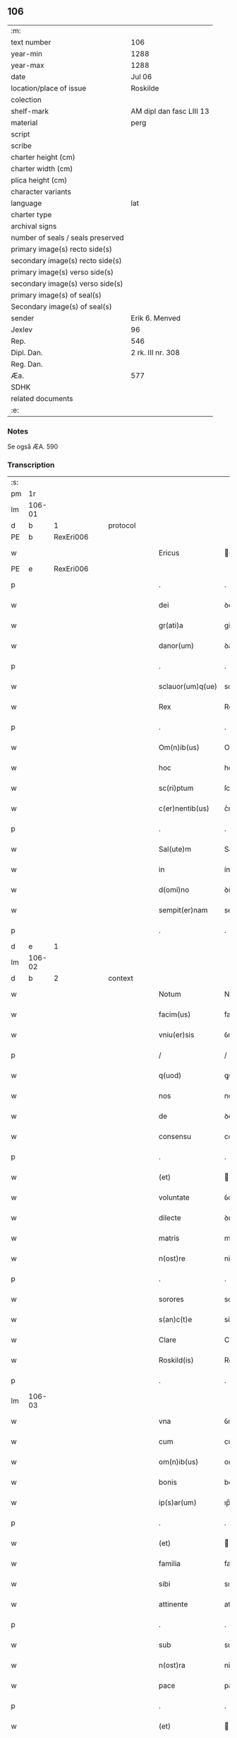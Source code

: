 ** 106

| :m:                               |                          |
| text number                       | 106                      |
| year-min                          | 1288                     |
| year-max                          | 1288                     |
| date                              | Jul 06                   |
| location/place of issue           | Roskilde                 |
| colection                         |                          |
| shelf-mark                        | AM dipl dan fasc LIII 13 |
| material                          | perg                     |
| script                            |                          |
| scribe                            |                          |
| charter height (cm)               |                          |
| charter width (cm)                |                          |
| plica height (cm)                 |                          |
| character variants                |                          |
| language                          | lat                      |
| charter type                      |                          |
| archival signs                    |                          |
| number of seals / seals preserved |                          |
| primary image(s) recto side(s)    |                          |
| secondary image(s) recto side(s)  |                          |
| primary image(s) verso side(s)    |                          |
| secondary image(s) verso side(s)  |                          |
| primary image(s) of seal(s)       |                          |
| Secondary image(s) of seal(s)     |                          |
| sender                            | Erik 6. Menved           |
| Jexlev                            | 96                       |
| Rep.                              | 546                      |
| Dipl. Dan.                        | 2 rk. III nr. 308        |
| Reg. Dan.                         |                          |
| Æa.                               | 577                      |
| SDHK                              |                          |
| related documents                 |                          |
| :e:                               |                          |

*** Notes
Se også ÆA. 590

*** Transcription
| :s: |        |   |   |   |   |                    |               |   |   |   |   |     |   |   |   |               |
| pm  |     1r |   |   |   |   |                    |               |   |   |   |   |     |   |   |   |               |
| lm  | 106-01 |   |   |   |   |                    |               |   |   |   |   |     |   |   |   |               |
| d   |      b | 1 |   | protocol |   |             |               |   |   |   |   |     |   |   |   |               |
| PE  |      b | RexEri006  |   |   |   |                    |               |   |   |   |   |     |   |   |   |               |
| w   |        |   |   |   |   | Ericus             | rıcus        |   |   |   |   | lat |   |   |   |        106-01 |
| PE  |      e | RexEri006  |   |   |   |                    |               |   |   |   |   |     |   |   |   |               |
| p   |        |   |   |   |   | .                  | .             |   |   |   |   | lat |   |   |   |        106-01 |
| w   |        |   |   |   |   | dei                | ꝺeí           |   |   |   |   | lat |   |   |   |        106-01 |
| w   |        |   |   |   |   | gr(ati)a           | gr̅a           |   |   |   |   | lat |   |   |   |        106-01 |
| w   |        |   |   |   |   | danor(um)          | ꝺanoꝝ         |   |   |   |   | lat |   |   |   |        106-01 |
| p   |        |   |   |   |   | .                  | .             |   |   |   |   | lat |   |   |   |        106-01 |
| w   |        |   |   |   |   | sclauor(um)q(ue)   | sclauoꝝqꝫ     |   |   |   |   | lat |   |   |   |        106-01 |
| w   |        |   |   |   |   | Rex                | Rex           |   |   |   |   | lat |   |   |   |        106-01 |
| p   |        |   |   |   |   | .                  | .             |   |   |   |   | lat |   |   |   |        106-01 |
| w   |        |   |   |   |   | Om(n)ib(us)        | Om̅ıbꝫ         |   |   |   |   | lat |   |   |   |        106-01 |
| w   |        |   |   |   |   | hoc                | hoc           |   |   |   |   | lat |   |   |   |        106-01 |
| w   |        |   |   |   |   | sc(ri)ptum         | ſcptu       |   |   |   |   | lat |   |   |   |        106-01 |
| w   |        |   |   |   |   | c(er)nentib(us)    | c͛nentıbꝫ      |   |   |   |   | lat |   |   |   |        106-01 |
| p   |        |   |   |   |   | .                  | .             |   |   |   |   | lat |   |   |   |        106-01 |
| w   |        |   |   |   |   | Sal(ute)m          | Salm̅          |   |   |   |   | lat |   |   |   |        106-01 |
| w   |        |   |   |   |   | in                 | ín            |   |   |   |   | lat |   |   |   |        106-01 |
| w   |        |   |   |   |   | d(omi)no           | ꝺn̅o           |   |   |   |   | lat |   |   |   |        106-01 |
| w   |        |   |   |   |   | sempit(er)nam      | sempıt͛nm     |   |   |   |   | lat |   |   |   |        106-01 |
| p   |        |   |   |   |   | .                  | .             |   |   |   |   | lat |   |   |   |        106-01 |
| d   |     e  | 1 |   |   |   |             |               |   |   |   |   |     |   |   |   |               |
| lm  | 106-02 |   |   |   |   |                    |               |   |   |   |   |     |   |   |   |               |
| d   |      b | 2 |   | context |   |              |               |   |   |   |   |     |   |   |   |               |
| w   |        |   |   |   |   | Notum              | Notu         |   |   |   |   | lat |   |   |   |        106-02 |
| w   |        |   |   |   |   | facim(us)          | fací        |   |   |   |   | lat |   |   |   |        106-02 |
| w   |        |   |   |   |   | vniu(er)sis        | ỽníu͛ſıs       |   |   |   |   | lat |   |   |   |        106-02 |
| p   |        |   |   |   |   | /                  | /             |   |   |   |   | lat |   |   |   |        106-02 |
| w   |        |   |   |   |   | q(uod)             | ꝙ             |   |   |   |   | lat |   |   |   |        106-02 |
| w   |        |   |   |   |   | nos                | nos           |   |   |   |   | lat |   |   |   |        106-02 |
| w   |        |   |   |   |   | de                 | ꝺe            |   |   |   |   | lat |   |   |   |        106-02 |
| w   |        |   |   |   |   | consensu           | conſenſu      |   |   |   |   | lat |   |   |   |        106-02 |
| p   |        |   |   |   |   | .                  | .             |   |   |   |   | lat |   |   |   |        106-02 |
| w   |        |   |   |   |   | (et)               |              |   |   |   |   | lat |   |   |   |        106-02 |
| w   |        |   |   |   |   | voluntate          | ỽoluntte     |   |   |   |   | lat |   |   |   |        106-02 |
| w   |        |   |   |   |   | dilecte            | ꝺılee        |   |   |   |   | lat |   |   |   |        106-02 |
| w   |        |   |   |   |   | matris             | matrıs        |   |   |   |   | lat |   |   |   |        106-02 |
| w   |        |   |   |   |   | n(ost)re           | nr̅e           |   |   |   |   | lat |   |   |   |        106-02 |
| p   |        |   |   |   |   | .                  | .             |   |   |   |   | lat |   |   |   |        106-02 |
| w   |        |   |   |   |   | sorores            | soꝛoꝛes       |   |   |   |   | lat |   |   |   |        106-02 |
| w   |        |   |   |   |   | s(an)c(t)e         | sc̅e           |   |   |   |   | lat |   |   |   |        106-02 |
| w   |        |   |   |   |   | Clare              | Clare         |   |   |   |   | lat |   |   |   |        106-02 |
| w   |        |   |   |   |   | Roskild(is)        | Roſkıl       |   |   |   |   | lat |   |   |   |        106-02 |
| p   |        |   |   |   |   | .                  | .             |   |   |   |   | lat |   |   |   |        106-02 |
| lm  | 106-03 |   |   |   |   |                    |               |   |   |   |   |     |   |   |   |               |
| w   |        |   |   |   |   | vna                | ỽn           |   |   |   |   | lat |   |   |   |        106-03 |
| w   |        |   |   |   |   | cum                | cu           |   |   |   |   | lat |   |   |   |        106-03 |
| w   |        |   |   |   |   | om(n)ib(us)        | om̅ıbꝫ         |   |   |   |   | lat |   |   |   |        106-03 |
| w   |        |   |   |   |   | bonis              | bonís         |   |   |   |   | lat |   |   |   |        106-03 |
| w   |        |   |   |   |   | ip(s)ar(um)        | ıp̅aꝝ          |   |   |   |   | lat |   |   |   |        106-03 |
| p   |        |   |   |   |   | .                  | .             |   |   |   |   | lat |   |   |   |        106-03 |
| w   |        |   |   |   |   | (et)               |              |   |   |   |   | lat |   |   |   |        106-03 |
| w   |        |   |   |   |   | familia            | famílı       |   |   |   |   | lat |   |   |   |        106-03 |
| w   |        |   |   |   |   | sibi               | sıbı          |   |   |   |   | lat |   |   |   |        106-03 |
| w   |        |   |   |   |   | attinente          | attínente     |   |   |   |   | lat |   |   |   |        106-03 |
| p   |        |   |   |   |   | .                  | .             |   |   |   |   | lat |   |   |   |        106-03 |
| w   |        |   |   |   |   | sub                | sub           |   |   |   |   | lat |   |   |   |        106-03 |
| w   |        |   |   |   |   | n(ost)ra           | nr̅           |   |   |   |   | lat |   |   |   |        106-03 |
| w   |        |   |   |   |   | pace               | pace          |   |   |   |   | lat |   |   |   |        106-03 |
| p   |        |   |   |   |   | .                  | .             |   |   |   |   | lat |   |   |   |        106-03 |
| w   |        |   |   |   |   | (et)               |              |   |   |   |   | lat |   |   |   |        106-03 |
| w   |        |   |   |   |   | protectione        | proteıoe    |   |   |   |   | lat |   |   |   |        106-03 |
| w   |        |   |   |   |   | recipientes        | recıpıentes   |   |   |   |   | lat |   |   |   |        106-03 |
| w   |        |   |   |   |   | spe-¦cialit(er)    | spe-¦cıalıt͛   |   |   |   |   | lat |   |   |   | 106-03—106-04 |
| w   |        |   |   |   |   | defensandas        | ꝺefenſanꝺas   |   |   |   |   | lat |   |   |   |        106-04 |
| p   |        |   |   |   |   | .                  | .             |   |   |   |   | lat |   |   |   |        106-04 |
| w   |        |   |   |   |   | Dimittim(us)       | Dímíttíꝰ     |   |   |   |   | lat |   |   |   |        106-04 |
| w   |        |   |   |   |   | ip(s)is            | ıp̅ıs          |   |   |   |   | lat |   |   |   |        106-04 |
| w   |        |   |   |   |   | om(n)ia            | om̅ı          |   |   |   |   | lat |   |   |   |        106-04 |
| w   |        |   |   |   |   | bona               | bon          |   |   |   |   | lat |   |   |   |        106-04 |
| w   |        |   |   |   |   | ear(um)            | eꝝ           |   |   |   |   | lat |   |   |   |        106-04 |
| p   |        |   |   |   |   | .                  | .             |   |   |   |   | lat |   |   |   |        106-04 |
| w   |        |   |   |   |   | vbicumq(ue)        | ỽbıcuqꝫ      |   |   |   |   | lat |   |   |   |        106-04 |
| w   |        |   |   |   |   | locor(um)          | locoꝝ         |   |   |   |   | lat |   |   |   |        106-04 |
| w   |        |   |   |   |   | sita               | sıt          |   |   |   |   | lat |   |   |   |        106-04 |
| p   |        |   |   |   |   | .                  | .             |   |   |   |   | lat |   |   |   |        106-04 |
| w   |        |   |   |   |   | ab                 | b            |   |   |   |   | lat |   |   |   |        106-04 |
| w   |        |   |   |   |   | om(n)i             | om̅ı           |   |   |   |   | lat |   |   |   |        106-04 |
| w   |        |   |   |   |   | expedic(i)o(n)is   | expeꝺıc̅oıs    |   |   |   |   | lat |   |   |   |        106-04 |
| w   |        |   |   |   |   | g(ra)uamine        | guamíne      |   |   |   |   | lat |   |   |   |        106-04 |
| p   |        |   |   |   |   | /                  | /             |   |   |   |   | lat |   |   |   |        106-04 |
| lm  | 106-05 |   |   |   |   |                    |               |   |   |   |   |     |   |   |   |               |
| w   |        |   |   |   |   | Jnpetic(i)o(n)e    | Jnpetıc̅oe     |   |   |   |   | lat |   |   |   |        106-05 |
| w   |        |   |   |   |   | exactorea          | exaoꝛe      |   |   |   |   | lat |   |   |   |        106-05 |
| p   |        |   |   |   |   | .                  | .             |   |   |   |   | lat |   |   |   |        106-05 |
| w   |        |   |   |   |   | Jnnæ               | Jnnæ          |   |   |   |   | dan |   |   |   |        106-05 |
| p   |        |   |   |   |   | .                  | .             |   |   |   |   | lat |   |   |   |        106-05 |
| w   |        |   |   |   |   | stuuth             | ﬅuuth         |   |   |   |   | dan |   |   |   |        106-05 |
| p   |        |   |   |   |   | .                  | .             |   |   |   |   | lat |   |   |   |        106-05 |
| w   |        |   |   |   |   | Cet(er)isq(ue)     | Cet͛ıſqꝫ       |   |   |   |   | lat |   |   |   |        106-05 |
| w   |        |   |   |   |   | soluc(i)o(n)ib(us) | soluc̅oıbꝫ     |   |   |   |   | lat |   |   |   |        106-05 |
| p   |        |   |   |   |   | .                  | .             |   |   |   |   | lat |   |   |   |        106-05 |
| w   |        |   |   |   |   | onerib(us)         | onerıbꝫ       |   |   |   |   | lat |   |   |   |        106-05 |
| w   |        |   |   |   |   | (et)               |              |   |   |   |   | lat |   |   |   |        106-05 |
| w   |        |   |   |   |   | seruicijs          | seruícíȷs     |   |   |   |   | lat |   |   |   |        106-05 |
| p   |        |   |   |   |   | .                  | .             |   |   |   |   | lat |   |   |   |        106-05 |
| w   |        |   |   |   |   | juri               | ȷurí          |   |   |   |   | lat |   |   |   |        106-05 |
| w   |        |   |   |   |   | regio              | regıo         |   |   |   |   | lat |   |   |   |        106-05 |
| w   |        |   |   |   |   | attinentib(us)     | attínentıbꝫ   |   |   |   |   | lat |   |   |   |        106-05 |
| p   |        |   |   |   |   | .                  | .             |   |   |   |   | lat |   |   |   |        106-05 |
| w   |        |   |   |   |   | libera             | lıber        |   |   |   |   | lat |   |   |   |        106-05 |
| lm  | 106-06 |   |   |   |   |                    |               |   |   |   |   |     |   |   |   |               |
| w   |        |   |   |   |   | parit(er)          | parıt͛         |   |   |   |   | lat |   |   |   |        106-06 |
| w   |        |   |   |   |   | (et)               |              |   |   |   |   | lat |   |   |   |        106-06 |
| w   |        |   |   |   |   | exempta            | exempt       |   |   |   |   | lat |   |   |   |        106-06 |
| p   |        |   |   |   |   | .                  | .             |   |   |   |   | lat |   |   |   |        106-06 |
| w   |        |   |   |   |   | Hanc               | Hanc          |   |   |   |   | lat |   |   |   |        106-06 |
| w   |        |   |   |   |   | sibi               | sıbı          |   |   |   |   | lat |   |   |   |        106-06 |
| w   |        |   |   |   |   | gr(ati)am          | gr̅am          |   |   |   |   | lat |   |   |   |        106-06 |
| w   |        |   |   |   |   | adicientes         | aꝺıcıentes    |   |   |   |   | lat |   |   |   |        106-06 |
| w   |        |   |   |   |   | specialem          | specıale     |   |   |   |   | lat |   |   |   |        106-06 |
| p   |        |   |   |   |   | .                  | .             |   |   |   |   | lat |   |   |   |        106-06 |
| w   |        |   |   |   |   | q(uod)             | ꝙ             |   |   |   |   | lat |   |   |   |        106-06 |
| w   |        |   |   |   |   | villicj            | ỽıllıcȷ       |   |   |   |   | lat |   |   |   |        106-06 |
| w   |        |   |   |   |   | ear(um)            | eaꝝ           |   |   |   |   | lat |   |   |   |        106-06 |
| w   |        |   |   |   |   | (et)               |              |   |   |   |   | lat |   |   |   |        106-06 |
| w   |        |   |   |   |   | colonj             | colon        |   |   |   |   | lat |   |   |   |        106-06 |
| p   |        |   |   |   |   | .                  | .             |   |   |   |   | lat |   |   |   |        106-06 |
| w   |        |   |   |   |   | de                 | ꝺe            |   |   |   |   | lat |   |   |   |        106-06 |
| w   |        |   |   |   |   | excessib(us)       | exceſſıbꝫ     |   |   |   |   | lat |   |   |   |        106-06 |
| w   |        |   |   |   |   | trium              | tríu         |   |   |   |   | lat |   |   |   |        106-06 |
| lm  | 106-07 |   |   |   |   |                    |               |   |   |   |   |     |   |   |   |               |
| w   |        |   |   |   |   | marchar(um)        | marchaꝝ       |   |   |   |   | lat |   |   |   |        106-07 |
| w   |        |   |   |   |   | p(ro)              | ꝓ             |   |   |   |   | lat |   |   |   |        106-07 |
| w   |        |   |   |   |   | jure               | ure          |   |   |   |   | lat |   |   |   |        106-07 |
| w   |        |   |   |   |   | n(ost)ro           | nr̅o           |   |   |   |   | lat |   |   |   |        106-07 |
| p   |        |   |   |   |   | .                  | .             |   |   |   |   | lat |   |   |   |        106-07 |
| w   |        |   |   |   |   | nulli              | nullı         |   |   |   |   | lat |   |   |   |        106-07 |
| w   |        |   |   |   |   | respond(er)e       | reſponꝺ͛e      |   |   |   |   | lat |   |   |   |        106-07 |
| w   |        |   |   |   |   | debeant            | ꝺebeant       |   |   |   |   | lat |   |   |   |        106-07 |
| p   |        |   |   |   |   | .                  | .             |   |   |   |   | lat |   |   |   |        106-07 |
| w   |        |   |   |   |   | n(isi)             | n            |   |   |   |   | lat |   |   |   |        106-07 |
| w   |        |   |   |   |   | sororib(us)        | soꝛoꝛıbꝫ      |   |   |   |   | lat |   |   |   |        106-07 |
| w   |        |   |   |   |   | memoratis          | memoꝛtıs     |   |   |   |   | lat |   |   |   |        106-07 |
| p   |        |   |   |   |   | .                  | .             |   |   |   |   | lat |   |   |   |        106-07 |
| w   |        |   |   |   |   | aut                | aut           |   |   |   |   | lat |   |   |   |        106-07 |
| w   |        |   |   |   |   | ear(um)            | eaꝝ           |   |   |   |   | lat |   |   |   |        106-07 |
| w   |        |   |   |   |   | officiali          | offıcıalı     |   |   |   |   | lat |   |   |   |        106-07 |
| p   |        |   |   |   |   | .                  | .             |   |   |   |   | lat |   |   |   |        106-07 |
| w   |        |   |   |   |   | Quoc(ir)ca         | Quocca       |   |   |   |   | lat |   |   |   |        106-07 |
| w   |        |   |   |   |   | p(er)              | ꝑ             |   |   |   |   | lat |   |   |   |        106-07 |
| lm  | 106-08 |   |   |   |   |                    |               |   |   |   |   |     |   |   |   |               |
| w   |        |   |   |   |   | gr(ati)am          | gr̅am          |   |   |   |   | lat |   |   |   |        106-08 |
| w   |        |   |   |   |   | n(ost)ram          | nr̅am          |   |   |   |   | lat |   |   |   |        106-08 |
| w   |        |   |   |   |   | dist(ri)cte        | ꝺıﬅe        |   |   |   |   | lat |   |   |   |        106-08 |
| w   |        |   |   |   |   | p(ro)hibem(us)     | ꝓhıbeꝰ       |   |   |   |   | lat |   |   |   |        106-08 |
| p   |        |   |   |   |   | .                  | .             |   |   |   |   | lat |   |   |   |        106-08 |
| w   |        |   |   |   |   | Ne                 | Ne            |   |   |   |   | lat |   |   |   |        106-08 |
| w   |        |   |   |   |   | quis               | quís          |   |   |   |   | lat |   |   |   |        106-08 |
| w   |        |   |   |   |   | aduocator(um)      | aꝺuocatoꝝ     |   |   |   |   | lat |   |   |   |        106-08 |
| w   |        |   |   |   |   | n(ost)ror(um)      | nr̅oꝝ          |   |   |   |   | lat |   |   |   |        106-08 |
| p   |        |   |   |   |   | .                  | .             |   |   |   |   | lat |   |   |   |        106-08 |
| w   |        |   |   |   |   | vel                | ỽel           |   |   |   |   | lat |   |   |   |        106-08 |
| w   |        |   |   |   |   | eor(un)de(m)       | eoꝝꝺe̅         |   |   |   |   | lat |   |   |   |        106-08 |
| w   |        |   |   |   |   | officialiu(m)      | offıcıalıu̅    |   |   |   |   | lat |   |   |   |        106-08 |
| p   |        |   |   |   |   | .                  | .             |   |   |   |   | lat |   |   |   |        106-08 |
| w   |        |   |   |   |   | seu                | seu           |   |   |   |   | lat |   |   |   |        106-08 |
| w   |        |   |   |   |   | q(ui)sq(ua)m       | qſqm        |   |   |   |   | lat |   |   |   |        106-08 |
| w   |        |   |   |   |   | alius              | alíus         |   |   |   |   | lat |   |   |   |        106-08 |
| p   |        |   |   |   |   | .                  | .             |   |   |   |   | lat |   |   |   |        106-08 |
| w   |        |   |   |   |   | ipsas              | ıpſas         |   |   |   |   | lat |   |   |   |        106-08 |
| lm  | 106-09 |   |   |   |   |                    |               |   |   |   |   |     |   |   |   |               |
| w   |        |   |   |   |   | d(omi)nas          | ꝺn̅as          |   |   |   |   | lat |   |   |   |        106-09 |
| p   |        |   |   |   |   | .                  | .             |   |   |   |   | lat |   |   |   |        106-09 |
| w   |        |   |   |   |   | aut                | ut           |   |   |   |   | lat |   |   |   |        106-09 |
| w   |        |   |   |   |   | ear(un)de(m)       | eaꝝꝺe̅         |   |   |   |   | lat |   |   |   |        106-09 |
| w   |        |   |   |   |   | officialem         | offıcılem    |   |   |   |   | lat |   |   |   |        106-09 |
| p   |        |   |   |   |   | .                  | .             |   |   |   |   | lat |   |   |   |        106-09 |
| w   |        |   |   |   |   | sup(er)            | suꝑ           |   |   |   |   | lat |   |   |   |        106-09 |
| w   |        |   |   |   |   | hac                | hac           |   |   |   |   | lat |   |   |   |        106-09 |
| w   |        |   |   |   |   | lib(er)tatis       | lıb͛tatıs      |   |   |   |   | lat |   |   |   |        106-09 |
| w   |        |   |   |   |   | gr(ati)a           | gr̅           |   |   |   |   | lat |   |   |   |        106-09 |
| w   |        |   |   |   |   | eis                | eıs           |   |   |   |   | lat |   |   |   |        106-09 |
| w   |        |   |   |   |   | a                  |              |   |   |   |   | lat |   |   |   |        106-09 |
| w   |        |   |   |   |   | nobis              | nobıs         |   |   |   |   | lat |   |   |   |        106-09 |
| w   |        |   |   |   |   | indulta            | ínꝺult       |   |   |   |   | lat |   |   |   |        106-09 |
| p   |        |   |   |   |   | .                  | .             |   |   |   |   | lat |   |   |   |        106-09 |
| w   |        |   |   |   |   | cont(ra)           | cont         |   |   |   |   | lat |   |   |   |        106-09 |
| w   |        |   |   |   |   | tenorem            | tenoꝛe       |   |   |   |   | lat |   |   |   |        106-09 |
| w   |        |   |   |   |   | p(re)sen(tium)     | p͛ſen̅          |   |   |   |   | lat |   |   |   |        106-09 |
| w   |        |   |   |   |   | !p(re)su(m)-¦mat¡  | !p͛ſu̅-¦mat¡    |   |   |   |   | lat |   |   |   | 106-09—106-10 |
| w   |        |   |   |   |   | aliq(ua)ten(us)    | alıqten     |   |   |   |   | lat |   |   |   |        106-10 |
| w   |        |   |   |   |   | molestare          | moleﬅare      |   |   |   |   | lat |   |   |   |        106-10 |
| p   |        |   |   |   |   | .                  | .             |   |   |   |   | lat |   |   |   |        106-10 |
| w   |        |   |   |   |   | sicut              | sıcut         |   |   |   |   | lat |   |   |   |        106-10 |
| w   |        |   |   |   |   | regiam             | regıam        |   |   |   |   | lat |   |   |   |        106-10 |
| w   |        |   |   |   |   | effug(er)e         | effug͛e        |   |   |   |   | lat |   |   |   |        106-10 |
| w   |        |   |   |   |   | volu(er)it         | ỽolu͛ıt        |   |   |   |   | lat |   |   |   |        106-10 |
| w   |        |   |   |   |   | ulc(i)o(n)em       | ulc̅oem        |   |   |   |   | lat |   |   |   |        106-10 |
| p   |        |   |   |   |   | .                  | .             |   |   |   |   | lat |   |   |   |        106-10 |
| d   |     e  | 2 |   |   |   |                    |               |   |   |   |   |     |   |   |   |               |
| d   |      b | 3 |   | eschatocol |   |           |               |   |   |   |   |     |   |   |   |               |
| w   |        |   |   |   |   | Jn                 | Jn            |   |   |   |   | lat |   |   |   |        106-10 |
| w   |        |   |   |   |   | cui(us)            | cuıꝰ          |   |   |   |   | lat |   |   |   |        106-10 |
| w   |        |   |   |   |   | rei                | reí           |   |   |   |   | lat |   |   |   |        106-10 |
| w   |        |   |   |   |   | testimoniu(m)      | teﬅímoníu̅     |   |   |   |   | lat |   |   |   |        106-10 |
| w   |        |   |   |   |   | p(re)sentib(us)    | p͛ſentıbꝫ      |   |   |   |   | lat |   |   |   |        106-10 |
| w   |        |   |   |   |   | litt(er)is         | lıtt͛ıs        |   |   |   |   | lat |   |   |   |        106-10 |
| lm  | 106-11 |   |   |   |   |                    |               |   |   |   |   |     |   |   |   |               |
| w   |        |   |   |   |   | sigillum           | sıgıllum      |   |   |   |   | lat |   |   |   |        106-11 |
| w   |        |   |   |   |   | n(ost)r(u)m        | nr̅m           |   |   |   |   | lat |   |   |   |        106-11 |
| w   |        |   |   |   |   | duxim(us)          | ꝺuxíꝰ        |   |   |   |   | lat |   |   |   |        106-11 |
| w   |        |   |   |   |   | apponendum         | aonenꝺum     |   |   |   |   | lat |   |   |   |        106-11 |
| p   |        |   |   |   |   | .                  | .             |   |   |   |   | lat |   |   |   |        106-11 |
| w   |        |   |   |   |   | Datum              | Datu         |   |   |   |   | lat |   |   |   |        106-11 |
| PL  |      b |   149195|   |   |   |                    |               |   |   |   |   |     |   |   |   |               |
| w   |        |   |   |   |   | Roskildis          | Roſkılꝺıs     |   |   |   |   | lat |   |   |   |        106-11 |
| PL  |      e |   149195|   |   |   |                    |               |   |   |   |   |     |   |   |   |               |
| p   |        |   |   |   |   | .                  | .             |   |   |   |   | lat |   |   |   |        106-11 |
| w   |        |   |   |   |   | anno               | Anno          |   |   |   |   | lat |   |   |   |        106-11 |
| w   |        |   |   |   |   | d(omi)ni           | ꝺn̅í           |   |   |   |   | lat |   |   |   |        106-11 |
| p   |        |   |   |   |   | .                  | .             |   |   |   |   | lat |   |   |   |        106-11 |
| w   |        |   |   |   |   | millesimo          | mılleſímo     |   |   |   |   | lat |   |   |   |        106-11 |
| p   |        |   |   |   |   | .                  | .             |   |   |   |   | lat |   |   |   |        106-11 |
| w   |        |   |   |   |   | ducentesimo        | ꝺucenteſímo   |   |   |   |   | lat |   |   |   |        106-11 |
| p   |        |   |   |   |   | .                  | .             |   |   |   |   | lat |   |   |   |        106-11 |
| w   |        |   |   |   |   | octo-¦gesimo       | oo-¦geſímo   |   |   |   |   | lat |   |   |   | 106-11—106-12 |
| p   |        |   |   |   |   | .                  | .             |   |   |   |   | lat |   |   |   |        106-12 |
| w   |        |   |   |   |   | octauo             | oauo         |   |   |   |   | lat |   |   |   |        106-12 |
| p   |        |   |   |   |   | .                  | .             |   |   |   |   | lat |   |   |   |        106-12 |
| w   |        |   |   |   |   | Jn                 | Jn            |   |   |   |   | lat |   |   |   |        106-12 |
| w   |        |   |   |   |   | octaua             | oau         |   |   |   |   | lat |   |   |   |        106-12 |
| w   |        |   |   |   |   | beator(um)         | betoꝝ        |   |   |   |   | lat |   |   |   |        106-12 |
| w   |        |   |   |   |   | ap(osto)lor(um)    | apl̅oꝝ         |   |   |   |   | lat |   |   |   |        106-12 |
| p   |        |   |   |   |   | .                  | .             |   |   |   |   | lat |   |   |   |        106-12 |
| w   |        |   |   |   |   | petri              | petrí         |   |   |   |   | lat |   |   |   |        106-12 |
| w   |        |   |   |   |   | (et)               |              |   |   |   |   | lat |   |   |   |        106-12 |
| w   |        |   |   |   |   | pauli              | paulı         |   |   |   |   | lat |   |   |   |        106-12 |
| p   |        |   |   |   |   | .                  | .             |   |   |   |   | lat |   |   |   |        106-12 |
| w   |        |   |   |   |   | Testib(us)         | Teﬅıbꝫ        |   |   |   |   | lat |   |   |   |        106-12 |
| w   |        |   |   |   |   | d(omi)nis          | ꝺn̅ís          |   |   |   |   | lat |   |   |   |        106-12 |
| p   |        |   |   |   |   | /                  | /             |   |   |   |   | lat |   |   |   |        106-12 |
| w   |        |   |   |   |   | magistro           | agıﬅro       |   |   |   |   | lat |   |   |   |        106-12 |
| p   |        |   |   |   |   | .                  | .             |   |   |   |   | lat |   |   |   |        106-12 |
| PE | b | MorCan001 |   |   |   |                     |                  |   |   |   |                                 |     |   |   |   |               |
| w   |        |   |   |   |   | martino            | martíno       |   |   |   |   | lat |   |   |   |        106-12 |
| PE | e | MorCan001 |   |   |   |                     |                  |   |   |   |                                 |     |   |   |   |               |
| p   |        |   |   |   |   | .                  | .             |   |   |   |   | lat |   |   |   |        106-12 |
| w   |        |   |   |   |   | cancel-¦lario      | ᴄancel-¦larıo |   |   |   |   | lat |   |   |   | 106-12—106-13 |
| w   |        |   |   |   |   | n(ost)ro           | nr̅o           |   |   |   |   | lat |   |   |   |        106-13 |
| p   |        |   |   |   |   | .                  | .             |   |   |   |   | lat |   |   |   |        106-13 |
| w   |        |   |   |   |   | (et)               |              |   |   |   |   | lat |   |   |   |        106-13 |
| PE | b | PedNie002 |   |   |   |                     |                  |   |   |   |                                 |     |   |   |   |               |
| w   |        |   |   |   |   | Petro              | Petro         |   |   |   |   | lat |   |   |   |        106-13 |
| PE | e | PedNie002 |   |   |   |                     |                  |   |   |   |                                 |     |   |   |   |               |
| w   |        |   |   |   |   | dapifero           | ꝺapıfero      |   |   |   |   | lat |   |   |   |        106-13 |
| p   |        |   |   |   |   | .                  | .             |   |   |   |   | lat |   |   |   |        106-13 |
| d   |     e  | 3 |   |   |   |                    |               |   |   |   |   |     |   |   |   |               |
| :e: |        |   |   |   |   |                    |               |   |   |   |   |     |   |   |   |               |
